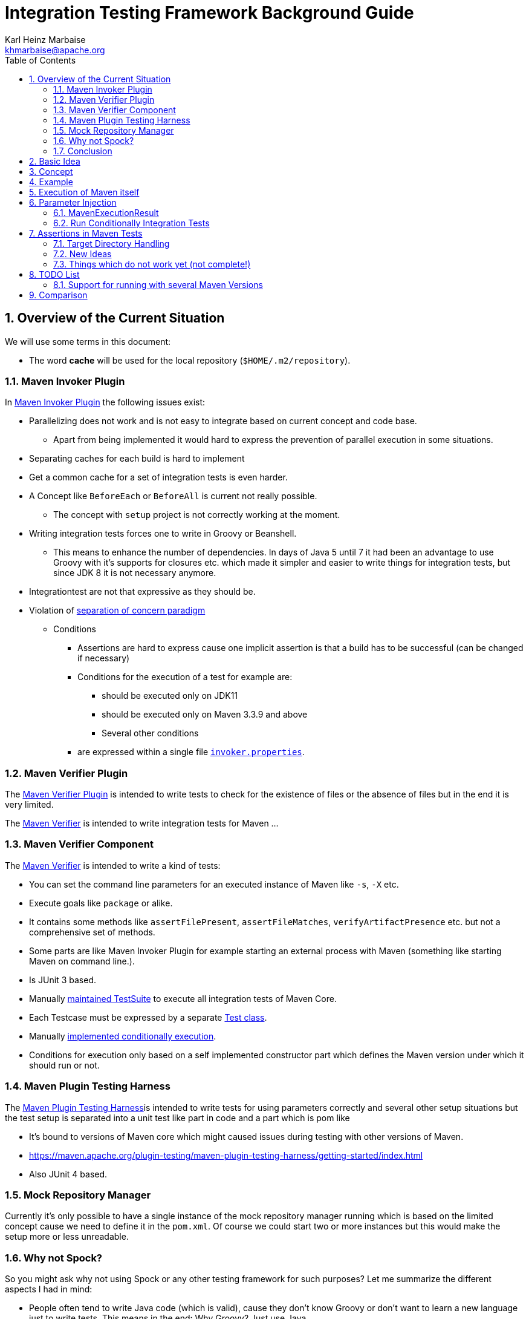 // Licensed to the Apache Software Foundation (ASF) under one
// or more contributor license agreements. See the NOTICE file
// distributed with this work for additional information
// regarding copyright ownership. The ASF licenses this file
// to you under the Apache License, Version 2.0 (the
// "License"); you may not use this file except in compliance
// with the License. You may obtain a copy of the License at
//
//   http://www.apache.org/licenses/LICENSE-2.0
//
//   Unless required by applicable law or agreed to in writing,
//   software distributed under the License is distributed on an
//   "AS IS" BASIS, WITHOUT WARRANTIES OR CONDITIONS OF ANY
//   KIND, either express or implied. See the License for the
//   specific language governing permissions and limitations
//   under the License.
//
= Integration Testing Framework Background Guide
:author: Karl Heinz Marbaise
:email: khmarbaise@apache.org
:sectnums:
:toc: left

:junit-jupiter: https://junit.org/junit5/[JUnit Jupiter]
:junit-jupiter-extension: https://junit.org/junit5/docs/current/user-guide/#extensions[JUnit Jupiter extension]
:assertj: https://assertj.github.io/doc/[AssertJ]
:maven-plugins: https://maven.apache.org/plugins/[Maven Plugins]
:maven-invoker-plugin: https://maven.apache.org/plugins/maven-invoker-plugin[Maven Invoker Plugin]
:maven-verifier: https://maven.apache.org/shared/maven-verifier/[Maven Verifier]
:github-versions-maven-plugin: https://github.com/mojohaus/versions-maven-plugin[Versions Maven Plugin]
:maven-ear-plugin-build: https://builds.apache.org/view/M-R/view/Maven/job/maven-box/job/maven-ear-plugin/job/master/[Apache Maven EAR Plugin Builds]
:maven-invoker-properties: https://maven.apache.org/plugins/maven-invoker-plugin/integration-test-mojo.html#invokerPropertiesFile[`invoker.properties`].
:maven-plugin-testing-harness: https://maven.apache.org/plugin-testing/maven-plugin-testing-harness/index.html[Maven Plugin Testing Harness]
:maven-core-it-example: https://github.com/apache/maven-integration-testing/blob/master/core-it-suite/src/test/java/org/apache/maven/it/MavenIT0041ArtifactTypeFromPluginExtensionTest.java[Example of Maven Integration Test]
:maintained: https://github.com/apache/maven-integration-testing/blob/master/core-it-suite/src/test/java/org/apache/maven/it/IntegrationTestSuite.java[maintained TestSuite]

== Overview of the Current Situation

We will use some terms in this document:

* The word *cache* will be used for the local repository (`$HOME/.m2/repository`).

=== Maven Invoker Plugin

In {maven-invoker-plugin} the following issues exist:

* Parallelizing does not work and is not easy to integrate based on
  current concept and code base.
** Apart from being implemented it would hard to express the prevention
of parallel execution in some situations.
* Separating caches for each build is hard to implement
* Get a common cache for a set of integration tests is even harder.
* A Concept like `BeforeEach` or `BeforeAll` is current not really possible.
** The concept with `setup` project is not correctly working at the moment.
* Writing integration tests forces one to write in Groovy or Beanshell.
** This means to enhance the number of dependencies. In days of Java 5 until 7 it had been an
advantage to use Groovy with it's supports for closures etc. which made it simpler and easier
to write things for integration tests, but since JDK 8 it is not necessary anymore.
* Integrationtest are not that expressive as they should be.
* Violation of https://en.wikipedia.org/wiki/Separation_of_concerns[separation of concern paradigm]
** Conditions
*** Assertions are hard to express cause one implicit assertion is that a build has to be successful (can be changed if necessary)
*** Conditions for the execution of a test for example are:
**** should be executed only on JDK11
**** should be executed only on Maven 3.3.9 and above
**** Several other conditions
*** are expressed within a single file https://maven.apache.org/plugins/maven-invoker-plugin/integration-test-mojo.html#invokerPropertiesFile[`invoker.properties`].

=== Maven Verifier Plugin

The https://maven.apache.org/plugins/maven-verifier-plugin/[Maven Verifier Plugin] is intended to
write tests to check for the existence of files or the absence of files but in the end it is
very limited.

The {maven-verifier} is intended to write integration tests for Maven ...

//TODO: Enhance here with more details?

=== Maven Verifier Component

The {maven-verifier} is intended to write a kind of tests:

* You can set the command line parameters for an executed instance of Maven like `-s`, `-X` etc.
* Execute goals like `package` or alike.
* It contains some methods like `assertFilePresent`, `assertFileMatches`,
   `verifyArtifactPresence` etc. but not a comprehensive set of methods.
* Some parts are like Maven Invoker Plugin for example starting an external
process with Maven (something like starting Maven on command line.).
* Is JUnit 3 based.
* Manually {maintained}
to execute all integration tests of Maven Core.
* Each Testcase must be expressed by a separate https://github.com/apache/maven-integration-testing/blob/master/core-it-suite/src/test/java/org/apache/maven/it/MavenIT0090EnvVarInterpolationTest.java[Test class].
* Manually https://github.com/apache/maven-integration-testing/blob/master/core-it-suite/src/test/java/org/apache/maven/it/MavenITmng6391PrintVersionTest.java[implemented conditionally execution].
* Conditions for execution only based on a self implemented constructor part which defines the Maven version under which it should run or not.

=== Maven Plugin Testing Harness

The {maven-plugin-testing-harness}is intended to write tests for using parameters correctly and
several other setup situations but the test setup is separated into a unit test like part in code
and a part which is pom like

* It's bound to versions of Maven core which might caused issues during testing with other versions
  of Maven.
* https://maven.apache.org/plugin-testing/maven-plugin-testing-harness/getting-started/index.html
* Also JUnit 4 based.

//TODO: RECONSIDER this content...

=== Mock Repository Manager

Currently it's only possible to have a single instance of the mock repository manager running which
is based on the limited concept cause we need to define it in the `pom.xml`. Of course
we could start two or more instances but this would make the setup more or less unreadable.

=== Why not Spock?

So you might ask why not using Spock or any other testing framework for such purposes?
Let me summarize the different aspects I had in mind:

* People often tend to write Java code (which is valid), cause
they don't know Groovy or don't want to learn a new language
just to write tests. This means in the end: Why Groovy? Just use Java.
* It's much easier for new contributors/devs to get into the
project if you only need to know Java to write plugins, unit
tests and integration tests. So removing a supplemental
barrier will help.
* Support for most recent Java versions which is a complete
blocker for the Apache Maven project, cause the Apache Maven Project is  running builds
in a very early stage (Early access) which would block us (see our builds for example {maven-ear-plugin-build}).
Currently spock is not yet tested/build against JDK11+ ?
So having a Testing framework which might not work on most
recent versions is a complete blocker.
* In earlier days I would have argued to use Spock based
on the language features but since JDK8 I don't see any advantage
in using Groovy over Java anymore.
* Spock does not support parallelizing of tests (full blocker for me)
* Good IDE Support for Groovy is at the moment only given in
IDEA IntelliJ as well as for DSL support for Spock.
That would block many people. This blocker based on the usage
of a particular IDE is not acceptable for an open source project
like the Apache Maven Project and from my point of view as
an Apache Maven PMC member this is simply a no go.

=== Conclusion

It is needed to have a combination of {maven-invoker-plugin}, Maven Verifier etc. into
a single Testing framework which should make it possible to make integration tests
easier to write and make them more expressive about what the intention of what a test exactly is.

It looks like a good solution to use existing frameworks like {junit-jupiter} and assertions like
{assertj} library to express what it's needed. This in result will give automatically
many advantages for example the integration into the IDE as well as writing the tests in
Java code and furthermore opens easy ways to use existing Java libraries.

Using {junit-jupiter} as base will solve lot of things which are already supported by {junit-jupiter}
like conditional execution of Tests based on JRE or possible deactivation based on
properties etc.

Based on {assertj} it could be easy to express the assertions for test results in many ways and can
also being enhanced by writing custom assertions.

== Basic Idea
The expressiveness of tests is a very important part of writing integration tests or
test in general. If a test is not easy to understand it is very likely not being written.

Let us take a look into the following code snippet which is an idea how an integration
test for a {maven-plugins}/Maven Extensions/Maven-Core could look like:
[source,java]
----
import static org.assertj.core.api.Assertions.assertThat;

import org.apache.maven.jupiter.extension.MavenIT;
import org.apache.maven.jupiter.extension.MavenTest;
import org.apache.maven.jupiter.extension.maven.MavenProjectResult;

@MavenIT
class FirstMavenIT {

  @MavenTest
  void the_first_test_case(MavenProjectResult result) {
    assertThat(result)
      .build()
        .isSuccessful()
      .and()
      .project()
        .hasTarget()
          .withEarFile()
            .containsOnlyOnce("META-INF/MANIFEST.MF")
        .log()
          .info().contains("Writing data to file")
      .cache()
          .withEarFile("G:A:V")
          .withPomFile("G:A:V")
          .withMetadata().contains("xxx");
  }
}
----

== Concept

The idea was to create an {junit-jupiter-extension} which will support writing of
integration tests for Maven plugins etc. in a convenient way. Furthermore writing custom assertions
with {assertj} library makes it easier to express the intention of a test.

//TODO: Also thinking of the integration tests of Maven Core itself.

Basic Idea is currently similar to maven-invoker-plugin:
Another option would be to combine this with Docker containers which run Maven.
Extension starts the appropriate Maven version via ProcessBuilder with parameters in it's own directory
(`target/maven-it/ ...` )

//TODO: The following is currently not true!
//Setups which are needed can be defined via `@BeforeEach` or `@BeforeAll` (NEED TO THINK ABOUT IT) annotated methods in JUnit Jupiter.

 * Separate

 * Existing repository which contains already installed artifacts for
   special cases (see {github-versions-maven-plugin} a lot of test cases need special artifacts in
   repository for integration tests). Using a directory default: `local-repo`. ?

== Example

The following integration test is a basic skeleton of an integration test which implies some conventions
which will be describe within the following paragraphs.

[source,java]
.FirstIT.java
----
package org.it;
import org.apache.maven.jupiter.extension.MavenIT;
import org.apache.maven.jupiter.extension.MavenTest;
import org.apache.maven.jupiter.extension.maven.MavenExecutionResult;

@MavenIT
class FirstIT {

  @MavenTest
  void first(MavenExecutionResult result) {
  }

  @MavenTest
  void second(MavenExecutionResult result) {
  }
}
----

The directory structure of an integration test will look like this. This is by convention the same
as for any kind of unit- or integration-test in Maven or more in general in Java projects.
[source,text]
----
src
 +-- test
      +-- java
            +-- org
                 +-- it
                      +-- FirstIT.java
----
//TODO: Reconsider the following paragraph (content? move to somewhere else)
The convention is simply by mapping the method name (including the package name) into a directory.
The `resources` directory is the location where to find the project for the integration tests. Basic
start is the class name `FirstIT` which defines the base directory for all test cases.


In Ma
//TODO: May be we need to reconsider the following? Just remove this directory?
The intermediate directory `maven-its` is intended to separate the usual resources from the
integration test resources.
[source,text]
----
src
 +-- test
      +-- resources
            +-- maven-its
                +-- org
                     +-- it
                          +-- FirstIT
----


Now we have the need to separate each test case from each other which is done via the method name of
the test case within the test class  `FirstIT` which has the methods `first` and `second` in our
examples. This will look like the following:
[source,text]
----
src
 +-- test
      +-- resources
            +-- maven-its
                +-- org
                     +-- it
                          +-- FirstIT
                                +- first
                                     +- src
                                     +- pom.xml
                                +- second
                                     +- src
                                     +- pom.xml
----
During the execution of the integration tests the following directories will be created within the
`target` directory:
[source,text]
----
target
 +- maven-its
        +- org
           +- it
              +- FirstIT
                  +- first
                        +- .m2/
                        +- project
                        +- mvn-stdout.log
                        +- mvn-stderr.log
                        +- other logs
                  +- second
                        +- .m2/
                        +- project
                        +- mvn-stdout.log
                        +- mvn-stderr.log
                        +- other logs
----
Based on the above you can see that each test case (method within the class) has it's own
local cache (`.m2/repository`). You see the resulting project is built within the `project` folder
to make separated from log files and local cache. The result of this setup is that each
//TODO: The following needs to be checked by having parallelize on per class base or on test case base?
test case is completely separated from each other test case and gives us an easy way to parallelize
the integration test cases in a simple way.


It is possible to define the cache for several test cases globally which can simply being done by
using the following annotation `@MavenRepository`.
This give the opportunity to make different tests share the same cache which is like a usual setup
for a user on a local machine which can be used to test different scenarios.
The default behaviour is that each test case has it's own local cache `.m2/repository`.

One very important thing is to mention that if you define `@MavenRepository` as given in the
following example you have to be aware of that those test cases running by default in parallel
which mean you have to limit the thread usage via `@Execution(ExecutionMode.SAME_THREAD)` otherwise
it could happen you might get strange errors.
[source,java]
.FirstMavenIT.java
----
package org.it;

import org.apache.maven.jupiter.extension.MavenIT;
import org.apache.maven.jupiter.extension.MavenRepository;
import org.apache.maven.jupiter.extension.MavenTest;
import org.apache.maven.jupiter.extension.maven.MavenExecutionResult;
import org.junit.jupiter.api.parallel.Execution;
import org.junit.jupiter.api.parallel.ExecutionMode;

@MavenIT
@MavenRepository
@Execution(ExecutionMode.SAME_THREAD)
class FirstIT {

  @MavenTest
  void first(MavenExecutionResult result) {
  }

  @MavenTest
  void second(MavenExecutionResult result) {
  }
}
----

Sometimes it could be useful to setup a number of project together to test things related to
usage of other other artifacts or other projects etc. this can be achieved by using the following
setup:

[source,java]
.MavenIntegrationIT.java
----
package org.it;

import static org.apache.maven.jupiter.assertj.MavenITAssertions.assertThat;

import org.apache.maven.jupiter.extension.MavenIT;
import org.apache.maven.jupiter.extension.MavenRepository;
import org.apache.maven.jupiter.extension.MavenTest;
import org.apache.maven.jupiter.extension.maven.MavenExecutionResult;
import org.junit.jupiter.api.MethodOrderer.OrderAnnotation;
import org.junit.jupiter.api.Order;
import org.junit.jupiter.api.TestMethodOrder;

@MavenIT
@MavenRepository
@TestMethodOrder(OrderAnnotation.class)
class MavenIntegrationIT {

  @MavenTest(goals = {"install"})
  @Order(10)
  void setup(MavenExecutionResult result) {
    assertThat(result).isSuccessful();
  }

  @MavenTest(goals = {"install"})
  @Order(20)
  void setup_2(MavenExecutionResult result) {
    assertThat(result).isSuccessful();
  }

  @MavenTest
  void first_integration_test(MavenExecutionResult result) {
    assertThat(result).isSuccessful();
  }
}
----
Based on the given annotation  `@MavenRepository` this will
define a global cache for all test cases within the given test class `MavenIntegrationIT`.

So based on the above test case you will get a resulting directory structure which looks like this:
[source,text]
----
target
 +- maven-its
        +- org
           +- it
              +- MavenIntegrationIT
                  +- .m2/
                  +- setup
                        +- project
                        +- mvn-stdout.log
                        +- mvn-stderr.log
                        +- other logs
                  +- setup_2
                        +- project
                        +- mvn-stdout.log
                        +- mvn-stderr.log
                        +- other logs
                  +- first_integration_test
                        +- project
                        +- mvn-stdout.log
                        +- mvn-stderr.log
                        +- other logs
----
There are two things to mention. First the cache which is common for all given tests cases
`setup`, `setup_2` and for `first_integration_test`. Furthermore the definition of the order of
execution given by using `@Order(10)` which defines the order of execution for those test cases which
are used as setup projects for the real test case `first_integration_test`. This makes it easy
possible define any kind of setup projects for a bigger complexer test case.

//TODO: Need to reconsider using @BeforeEach as a setup before each test case? How to handle the cash ?
// directory structure?






Separate repository which contains already installed artifacts `local-repo`:

Think how to make the build use it?
[source,text]
----
src
 +-- test
      +-- resources
            +-- maven-its
                +-- org
                     +-- it
                          +-- FirstIT
                                +- .local-repo
                                +- first
                                     +- src
                                     +- pom.xml
                                +- second
                                     +- src
                                     +- pom.xml
----



== Execution of Maven itself

* How to get the Maven version which is defined?
** Define within the same pom file you run your tests?
** Ok could be downloaded from Central?
** how to handle repository managers?
* Where to get configured all the avialble Maven versions?
On the system?
or should we simply download it always to be sure?

== Parameter Injection

Possible options:

* Information about the built project
** version, GAV etc. maybe the whole POM tree ?
** think more in details?
* Logging output
** Stdout
** StdErr
** Log Output as Stream or after finished running
** Convenience methods to get information from the log
*** `isInfo()` which relates to `[INFO] ..` Think about this?
*** Some things to get output from plugins etc.???
* Access to the cache directory
** With convenience methods to access artifacts/content of artifacts
** ???
* general build result.

=== MavenExecutionResult

* MavenExecutionResult
** isSuccessful() `BUILD SUCCESS`
** isError() `[ERROR]....`
** is

[source,java]
.ThirdMavenIT.java
----
@MavenIT
class FirstMavenIT {

  @MavenTest
  void first_test_case(MavenExecutionResult execResult) {
    assertThat(execResult).isSuccessful();
  }
  @MavenTest
  void second_test_case(MavenExecutionResult execResult) {
    assertThat(execResult).isFailed();
  }

}
----

=== Run Conditionally Integration Tests

You might want to run an integration test only for a particular Maven version for example running
only for Maven 3.6.0?

[source,java]
.ForthMavenIT.java
----
import static org.apache.maven.jupiter.assertj.MavenExecutionResultAssert.assertThat;
import static org.apache.maven.jupiter.extension.maven.MavenVersion.M3_0_5;
import static org.apache.maven.jupiter.extension.maven.MavenVersion.M3_6_0;

import org.apache.maven.jupiter.extension.DisabledForMavenVersion;
import org.apache.maven.jupiter.extension.EnabledForMavenVersion;
import org.apache.maven.jupiter.extension.MavenIT;
import org.apache.maven.jupiter.extension.MavenTest;
import org.apache.maven.jupiter.extension.maven.MavenExecutionResult;

@MavenIT
class FirstMavenIT {

  @MavenTest
  @EnabledForMavenVersion(M3_6_0)
  void first_test_case(MavenExecutionResult execResult) {
    assertThat(execResult).isSuccessful();
  }

  @DisabledForMavenVersion(M3_0_5)
  @MavenTest
  void second_test_case(MavenExecutionResult execResult) {
    assertThat(execResult).isFailure();
  }

}
----

So not run some tests on particular Java version can be handled via usual JUnit Jupiter things like:

[source,java]
.FivthMavenIT.java
----
import static org.apache.maven.jupiter.assertj.MavenITAssertions.assertThat;
import static org.apache.maven.jupiter.extension.maven.MavenVersion.M3_0_5;
import static org.apache.maven.jupiter.extension.maven.MavenVersion.M3_6_0;

import org.apache.maven.jupiter.extension.DisabledForMavenVersion;
import org.apache.maven.jupiter.extension.EnabledForMavenVersion;
import org.apache.maven.jupiter.extension.MavenIT;
import org.apache.maven.jupiter.extension.MavenTest;
import org.apache.maven.jupiter.extension.maven.MavenExecutionResult;
import org.junit.jupiter.api.condition.DisabledOnJre;
import org.junit.jupiter.api.condition.JRE;

@MavenIT
@DisabledOnJre(JRE.JAVA_10)
class FirstMavenIT {

  @MavenTest
  @EnabledForMavenVersion(M3_6_0)
  void first_test_case(MavenExecutionResult execResult) {
    assertThat(execResult).isSuccessful();
  }

  @DisabledForMavenVersion(M3_0_5)
  @MavenTest
  void second_test_case(MavenExecutionResult execResult) {
    assertThat(execResult).isFailure();
  }
}
----



== Assertions in Maven Tests

What kind of assertions do we need to express:

 * Build itself has successfully ended or failed. (Return code? enough?)
 * Log File contains several information
 ** Different levels `INFO`,  `WARN` or `ERROR`..
 *** contains simply one or more lines text
 *** contains only once or multiple appearance of texts
 * StdErr output contains particular output or should not contain particular output.
 * The `target` directory of the built project contains
   either:
 ** particular files
 *** simply exist/do not exist?
 *** should exist or should not exist
 *** The files contain particular content? for example or in general directory within
     the file `MANIFEST.MF`.
 *** A packaged file  special content?
 ** directories
 ** ??

[source,java]
.SixthMavenIT.java
----
import static org.apache.maven.jupiter.assertj.MavenExecutionResultAssert.assertThat;

import org.apache.maven.jupiter.extension.MavenIT;
import org.apache.maven.jupiter.extension.MavenTest;
import org.apache.maven.jupiter.extension.maven.MavenExecutionResult;

@MavenIT
class FirstMavenIT {

  @MavenTest
  void first_test_case(MavenExecutionResult execResult) {
    assertThat(execResult).isSuccessful();
  }

  @MavenTest
  void second_test_case(MavenExecutionResult result) {
    assertThat(result).isFailed().log().contains().plugin("G:A:V");
    assertThat(result)
      .isSuccessful()
      .and()
      .project("G:A:V")
        .module("G:A:V")
          hasTarget().withJarFile().metainf
  }
}
----


=== Target Directory Handling

[source,java]
.SeventhMavenIT.java
----
import static org.apache.maven.jupiter.assertj.MavenProjectResultAssert.assertThat;

import org.apache.maven.jupiter.extension.MavenIT;
import org.apache.maven.jupiter.extension.MavenTest;
import org.apache.maven.jupiter.extension.maven.MavenProjectResult;

@MavenIT
class FirstMavenIT {

  @MavenTest
  void second_test_case(MavenProjectResult project) {
    assertThat(project).hasTarget()
        .withEarFile()
        .containsOnlyOnce(
            "META-INF/application.xml",
            "META-INF/appserver-application.xml"
        );
  }

  @MavenTest
  void third_test_case(MavenProjectResult project) {
    assertThat(project).hasTarget()
        .withEarFile()
        .doesNotContain("commons-io-1.4.jar")
        .containsOnlyOnce(
            "commons-lang-commons-lang-2.5.jar",
            "META-INF/application.xml",
            "META-INF/MANIFEST.MF"
        );
  }
}
----

=== New Ideas

The basic idea is to have the assertions based on an entry point which is
`MavenExecutionResultAssert` related to `MavenExecutionResult`.


The following are example how an integration test could look like:

[source,java]
.UnknownMavenIT.java
----
import static org.apache.maven.jupiter.assertj.MavenProjectResultAssert.assertThat;

import org.apache.maven.jupiter.extension.MavenIT;
import org.apache.maven.jupiter.extension.MavenTest;
import org.apache.maven.jupiter.extension.maven.MavenProjectResult;

@MavenIT
class FirstMavenIT {

  @MavenTest
  void third_test_case(MavenProjectResult project) {
    assertThat(project)
      .hasCache()
        .withEarFile("G:A:V").containsOnlyOnce("...")
        .withJarFile("...").contains("..")
        .withPomFile("g:a:v:c").containsDependency("xxx")
        .withArchive(".tar.gz").contains("...");
    assertThat(project).log().contains("...")
    assertThat(project).hasModule("A:G").hasTarget().withEarFile()....
    assertThat(project).build().isSuccessful().hasTarget()
  }
}
----




=== Things which do not work yet (not complete!)

Later we will create an plugin for the purpose an can inject the information into the test cases as
we already did like in {maven-invoker-plugin}.

This is:

 * Currently it is not possible to define the version Maven only within the test case.
   Unfortunately we have to define it in the Maven pom which is used to download the
   needed package from Central.


== TODO List

=== Support for running with several Maven Versions

 * Currently we are limited to run under the Maven version which is used by
   running the integration tests.

 * We need to consider where we ran tests with different versions of Maven to check
   compatibility for things. Something like this:

 * Based on the above requirements the following question will arise:
 ** Where to download the appropriate Apache Maven versions?
 ** Handle each test case separately into a separate directory to
    keep them independent.

[source,java]
.MultiVersionIT.java
----
import static org.assertj.core.api.Assertions.assertThat;

import org.apache.maven.jupiter.extension.MavenIT;
import org.apache.maven.jupiter.extension.MavenTest;
import org.apache.maven.jupiter.extension.maven.MavenProjectResult;

@MavenIT
@MavenVersion({3_0_5, 3_3_9})
class FirstMavenIT {

  @MavenTest
  void third_test_case(MavenProjectResult project) {
    assertThat(project)
      ...
  }
}
----

* Defining a range for Maven versions which will be used to execute the tests.

[source,java]
.MultiVersionIT.java
----
import static org.assertj.core.api.Assertions.assertThat;

import org.apache.maven.jupiter.extension.MavenIT;
import org.apache.maven.jupiter.extension.MavenTest;
import org.apache.maven.jupiter.extension.maven.MavenProjectResult;

@MavenIT
@MavenVersionRange(from = 3_0_5, upto=3_6_3)
class FirstMavenIT {

  @MavenTest
  void third_test_case(MavenProjectResult project) {
    assertThat(project)
      ...
  }
}
----


== Comparison

 * Testing parallelization looks already very good. The following run is using parallel execution
 of the tests:

[source]
----
[INFO]
[INFO] --- maven-failsafe-plugin:2.22.1:integration-test (default) @ maven-ear-plugin ---
[INFO]
[INFO] -------------------------------------------------------
[INFO]  T E S T S
[INFO] -------------------------------------------------------
[INFO] Running org.apache.maven.plugins.ear.it.EARIT
[WARNING] Tests run: 15, Failures: 0, Errors: 0, Skipped: 2, Time elapsed: 21.297 s - in org.apache.maven.plugins.ear.it.EARIT
[INFO]
[INFO] Results:
[INFO]
[WARNING] Tests run: 15, Failures: 0, Errors: 0, Skipped: 2
[INFO]
[INFO]
[INFO] --- maven-checkstyle-plugin:3.0.0:check (checkstyle-check) @ maven-ear-plugin ---
[INFO] There are 3 errors reported by Checkstyle 6.18 with config/maven_checks.xml ruleset.
[INFO] Ignored 3 errors, 0 violation remaining.
[INFO]
[INFO] --- maven-failsafe-plugin:2.22.1:verify (default) @ maven-ear-plugin ---
[INFO] ------------------------------------------------------------------------
[INFO] BUILD SUCCESS
[INFO] ------------------------------------------------------------------------
[INFO] Total time:  32.282 s
[INFO] Finished at: 2019-12-03T18:51:21+01:00
[INFO] ------------------------------------------------------------------------
----

 * The usual way via maven-invoker

[source]
----
[INFO]
[INFO] --- maven-invoker-plugin:3.2.1:integration-test (integration-test) @ maven-ear-plugin ---
[INFO] Building: skinny-wars-filenamemapping-full/pom.xml
[INFO] run post-build script verify.bsh
[INFO]           skinny-wars-filenamemapping-full/pom.xml ......... SUCCESS (4.1 s)
[INFO] Building: jboss/pom.xml
[INFO] run post-build script verify.bsh
[INFO]           jboss/pom.xml .................................... SUCCESS (1.6 s)
[INFO] Building: skinny-wars/pom.xml
[INFO] run post-build script verify.bsh
[INFO]           skinny-wars/pom.xml .............................. SUCCESS (2.3 s)
[INFO] Building: transitive-excludes/pom.xml
[INFO] run post-build script verify.bsh
[INFO]           transitive-excludes/pom.xml ...................... SUCCESS (1.6 s)
[INFO] Building: MEAR-198/pom.xml
[INFO] run post-build script verify.bsh
[INFO]           MEAR-198/pom.xml ................................. SUCCESS (1.7 s)
[INFO] Building: non-skinny-wars/pom.xml
[INFO] run post-build script verify.bsh
[INFO]           non-skinny-wars/pom.xml .......................... SUCCESS (2.3 s)
[INFO] Building: filenamemapping-usage-fail/pom.xml
[INFO] run post-build script verify.groovy
[INFO]           filenamemapping-usage-fail/pom.xml ............... SUCCESS (2.5 s)
[INFO] Building: MEAR-243-skinny-wars-provided/pom.xml
[INFO] run post-build script verify.bsh
[INFO]           MEAR-243-skinny-wars-provided/pom.xml ............ SUCCESS (2.3 s)
[INFO] Building: basic/pom.xml
[INFO] run post-build script verify.bsh
[INFO]           basic/pom.xml .................................... SUCCESS (1.7 s)
[INFO] Building: packaging-includes/pom.xml
[INFO] run post-build script verify.bsh
[INFO]           packaging-includes/pom.xml ....................... SUCCESS (1.7 s)
[INFO] Building: resource-custom-directory/pom.xml
[INFO] run post-build script verify.bsh
[INFO]           resource-custom-directory/pom.xml ................ SUCCESS (1.6 s)
[INFO] Building: skinny-wars-javaee5/pom.xml
[INFO] run post-build script verify.bsh
[INFO]           skinny-wars-javaee5/pom.xml ...................... SUCCESS (2.9 s)
[INFO] Building: skinny-wars-filenamemapping-no-version/pom.xml
[INFO] run post-build script verify.bsh
[INFO]           skinny-wars-filenamemapping-no-version/pom.xml ... SUCCESS (2.3 s)
[INFO] Building: same-artifactId/pom.xml
[INFO] run post-build script verify.groovy
[INFO]           same-artifactId/pom.xml .......................... SUCCESS (3.4 s)
[INFO] Building: packaging-excludes/pom.xml
[INFO] run post-build script verify.bsh
[INFO]           packaging-excludes/pom.xml ....................... SUCCESS (1.7 s)
[INFO] Building: descriptor-encoding/pom.xml
[INFO] run post-build script verify.groovy
[INFO]           descriptor-encoding/pom.xml ...................... SUCCESS (2.0 s)
[INFO]
[INFO] --- maven-failsafe-plugin:2.22.1:integration-test (default) @ maven-ear-plugin ---
[INFO] Tests are skipped.
[INFO]
[INFO] --- maven-checkstyle-plugin:3.0.0:check (checkstyle-check) @ maven-ear-plugin ---
[INFO] There are 3 errors reported by Checkstyle 6.18 with config/maven_checks.xml ruleset.
[INFO] Ignored 3 errors, 0 violation remaining.
[INFO]
[INFO] --- maven-invoker-plugin:3.2.1:verify (integration-test) @ maven-ear-plugin ---
[INFO] -------------------------------------------------
[INFO] Build Summary:
[INFO]   Passed: 16, Failed: 0, Errors: 0, Skipped: 0
[INFO] -------------------------------------------------
[INFO]
[INFO] --- maven-failsafe-plugin:2.22.1:verify (default) @ maven-ear-plugin ---
[INFO] Tests are skipped.
[INFO] ------------------------------------------------------------------------
[INFO] BUILD SUCCESS
[INFO] ------------------------------------------------------------------------
[INFO] Total time:  44.882 s
[INFO] Finished at: 2019-12-03T18:48:53+01:00
[INFO] ------------------------------------------------------------------------
----
